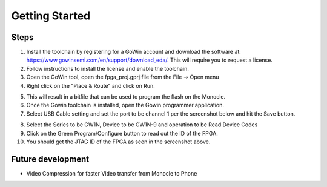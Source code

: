 Getting  Started
================

Steps
-----
1. Install the toolchain by registering for a GoWin account and download the software at: https://www.gowinsemi.com/en/support/download_eda/. This will require you to request a license.
2. Follow instructions to install the license and enable the toolchain.
3. Open the GoWin tool, open the fpga_proj.gprj file from the File -> Open menu
4. Right click on the "Place & Route" and click on Run.

.. image:: images/how_to_fpga_1.png
  :alt: Screenshot.

5. This will result in a bitfile that can be used to program the flash on the Monocle.
6. Once the Gowin toolchain is installed, open the Gowin programmer application.
7. Select USB Cable setting and set the port to be channel 1 per the screenshot below and hit the Save button.

.. image:: images/how_to_fpga_2.png
  :alt: Screenshot.

8. Select the Series to be GW1N, Device to be GW1N-9 and operation to be Read Device Codes
9. Click on the Green Program/Configure button to read out the ID of the FPGA.
10. You should get the JTAG ID of the FPGA as seen in the screenshot above.

Future development
------------------

* Video Compression for faster Video transfer from Monocle to Phone
